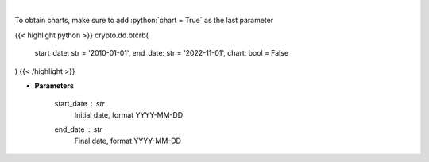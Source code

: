 .. role:: python(code)
    :language: python
    :class: highlight

|

.. raw:: html

    <h3>
    > Get bitcoin price data
    [Price data from source: https://glassnode.com]
    [Inspired by: https://blockchaincenter.net]
    </h3>

To obtain charts, make sure to add :python:`chart = True` as the last parameter

{{< highlight python >}}
crypto.dd.btcrb(
    start_date: str = '2010-01-01', end_date: str = '2022-11-01', chart: bool = False
)
{{< /highlight >}}

* **Parameters**

    start_date : *str*
        Initial date, format YYYY-MM-DD
    end_date : *str*
        Final date, format YYYY-MM-DD
    